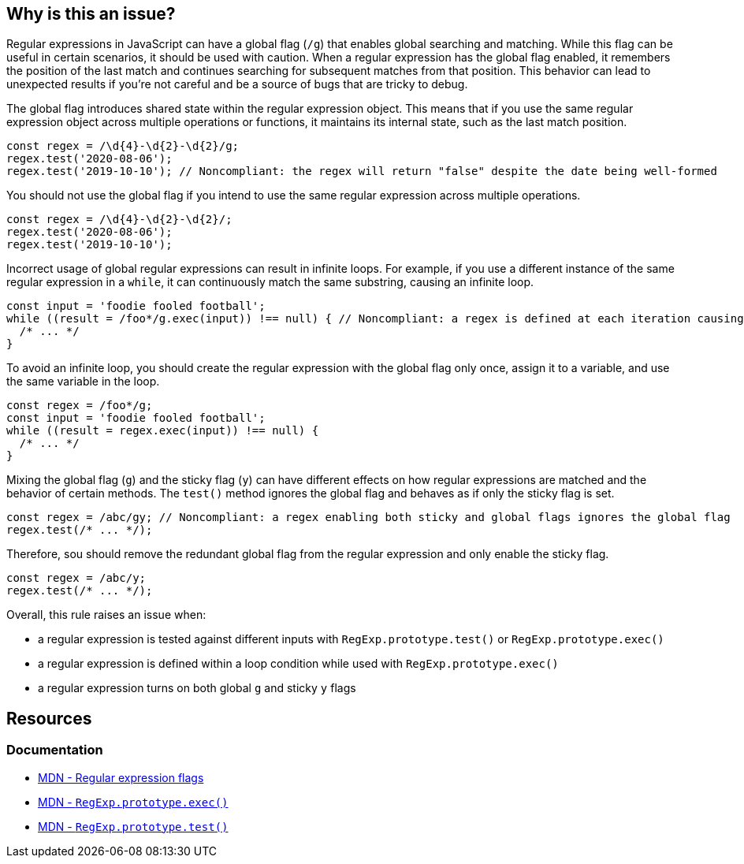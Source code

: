 == Why is this an issue?

Regular expressions in JavaScript can have a global flag (``++/g++``) that enables global searching and matching. While this flag can be useful in certain scenarios, it should be used with caution. When a regular expression has the global flag enabled, it remembers the position of the last match and continues searching for subsequent matches from that position. This behavior can lead to unexpected results if you're not careful and be a source of bugs that are tricky to debug.

The global flag introduces shared state within the regular expression object. This means that if you use the same regular expression object across multiple operations or functions, it maintains its internal state, such as the last match position.

[source,javascript,diff-id=1,diff-type=noncompliant]
----
const regex = /\d{4}-\d{2}-\d{2}/g;
regex.test('2020-08-06');
regex.test('2019-10-10'); // Noncompliant: the regex will return "false" despite the date being well-formed
----

You should not use the global flag if you intend to use the same regular expression across multiple operations.

[source,javascript,diff-id=1,diff-type=compliant]
----
const regex = /\d{4}-\d{2}-\d{2}/;
regex.test('2020-08-06');
regex.test('2019-10-10');
----

Incorrect usage of global regular expressions can result in infinite loops. For example, if you use a different instance of the same regular expression in a `while`, it can continuously match the same substring, causing an infinite loop.

[source,javascript,diff-id=2,diff-type=noncompliant]
----
const input = 'foodie fooled football';
while ((result = /foo*/g.exec(input)) !== null) { // Noncompliant: a regex is defined at each iteration causing an infinite loop
  /* ... */
}
----

To avoid an infinite loop, you should create the regular expression with the global flag only once, assign it to a variable, and use the same variable in the loop.

[source,javascript,diff-id=2,diff-type=compliant]
----
const regex = /foo*/g;
const input = 'foodie fooled football';
while ((result = regex.exec(input)) !== null) {
  /* ... */
}
----

Mixing the global flag (``++g++``) and the sticky flag (``++y++``) can have different effects on how regular expressions are matched and the behavior of certain methods. The ``++test()++`` method ignores the global flag and behaves as if only the sticky flag is set.

[source,javascript,diff-id=3,diff-type=noncompliant]
----
const regex = /abc/gy; // Noncompliant: a regex enabling both sticky and global flags ignores the global flag
regex.test(/* ... */);
----

Therefore, sou should remove the redundant global flag from the regular expression and only enable the sticky flag.

[source,javascript,diff-id=3,diff-type=compliant]
----
const regex = /abc/y;
regex.test(/* ... */);
----

Overall, this rule raises an issue when:

* a regular expression is tested against different inputs with `+RegExp.prototype.test()+` or `+RegExp.prototype.exec()+`
* a regular expression is defined within a loop condition while used with `+RegExp.prototype.exec()+`
* a regular expression turns on both global `+g+` and sticky `+y+` flags

== Resources
=== Documentation

* https://developer.mozilla.org/en-US/docs/Web/JavaScript/Guide/Regular_expressions#advanced_searching_with_flags[MDN - Regular expression flags]
* https://developer.mozilla.org/en-US/docs/Web/JavaScript/Reference/Global_Objects/RegExp/exec[MDN - ``++RegExp.prototype.exec()++``]
* https://developer.mozilla.org/en-US/docs/Web/JavaScript/Reference/Global_Objects/RegExp/test[MDN - ``++RegExp.prototype.test()++``]

